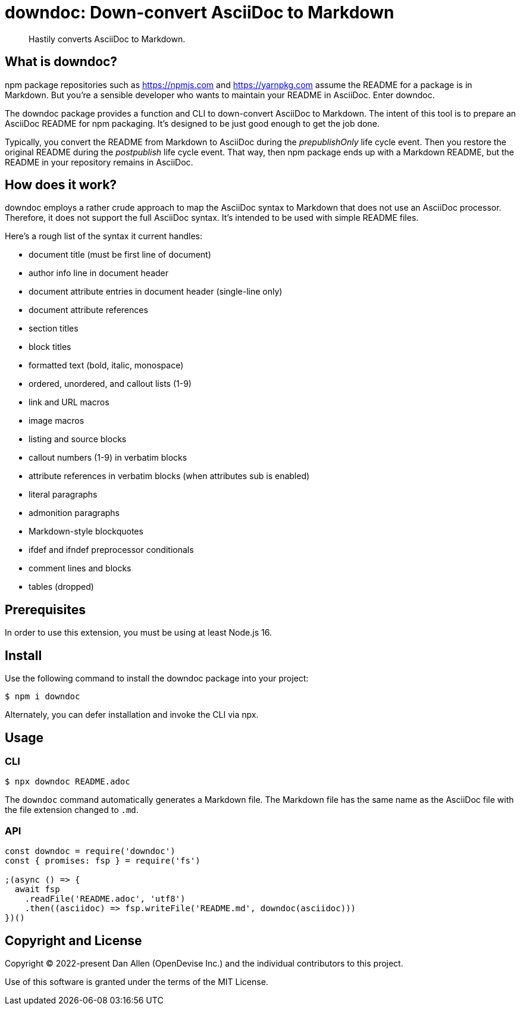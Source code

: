 = downdoc: Down-convert AsciiDoc to Markdown
ifdef::env-github[]
:toc: preamble
:toc-title: Contents
:toclevels: 1
endif::[]

> Hastily converts AsciiDoc to Markdown.

== What is downdoc?

npm package repositories such as https://npmjs.com and https://yarnpkg.com assume the README for a package is in Markdown.
But you're a sensible developer who wants to maintain your README in AsciiDoc.
Enter downdoc.

The downdoc package provides a function and CLI to down-convert AsciiDoc to Markdown.
The intent of this tool is to prepare an AsciiDoc README for npm packaging.
It's designed to be just good enough to get the job done.

Typically, you convert the README from Markdown to AsciiDoc during the _prepublishOnly_ life cycle event.
Then you restore the original README during the _postpublish_ life cycle event.
That way, then npm package ends up with a Markdown README, but the README in your repository remains in AsciiDoc.

== How does it work?

downdoc employs a rather crude approach to map the AsciiDoc syntax to Markdown that does not use an AsciiDoc processor.
Therefore, it does not support the full AsciiDoc syntax.
It's intended to be used with simple README files.

Here's a rough list of the syntax it current handles:

* document title (must be first line of document)
* author info line in document header
* document attribute entries in document header (single-line only)
* document attribute references
* section titles
* block titles
* formatted text (bold, italic, monospace)
* ordered, unordered, and callout lists (1-9)
* link and URL macros
* image macros
* listing and source blocks
* callout numbers (1-9) in verbatim blocks
* attribute references in verbatim blocks (when attributes sub is enabled)
* literal paragraphs
* admonition paragraphs
* Markdown-style blockquotes
* ifdef and ifndef preprocessor conditionals
* comment lines and blocks
* tables (dropped)

== Prerequisites

In order to use this extension, you must be using at least Node.js 16.

== Install

Use the following command to install the downdoc package into your project:

[,console]
----
$ npm i downdoc
----

Alternately, you can defer installation and invoke the CLI via npx.

== Usage

=== CLI

[,console]
----
$ npx downdoc README.adoc
----

The `downdoc` command automatically generates a Markdown file.
The Markdown file has the same name as the AsciiDoc file with the file extension changed to `.md`.

=== API

[,js]
----
const downdoc = require('downdoc')
const { promises: fsp } = require('fs')

;(async () => {
  await fsp
    .readFile('README.adoc', 'utf8')
    .then((asciidoc) => fsp.writeFile('README.md', downdoc(asciidoc)))
})()
----

== Copyright and License

Copyright (C) 2022-present Dan Allen (OpenDevise Inc.) and the individual contributors to this project.

Use of this software is granted under the terms of the MIT License.
